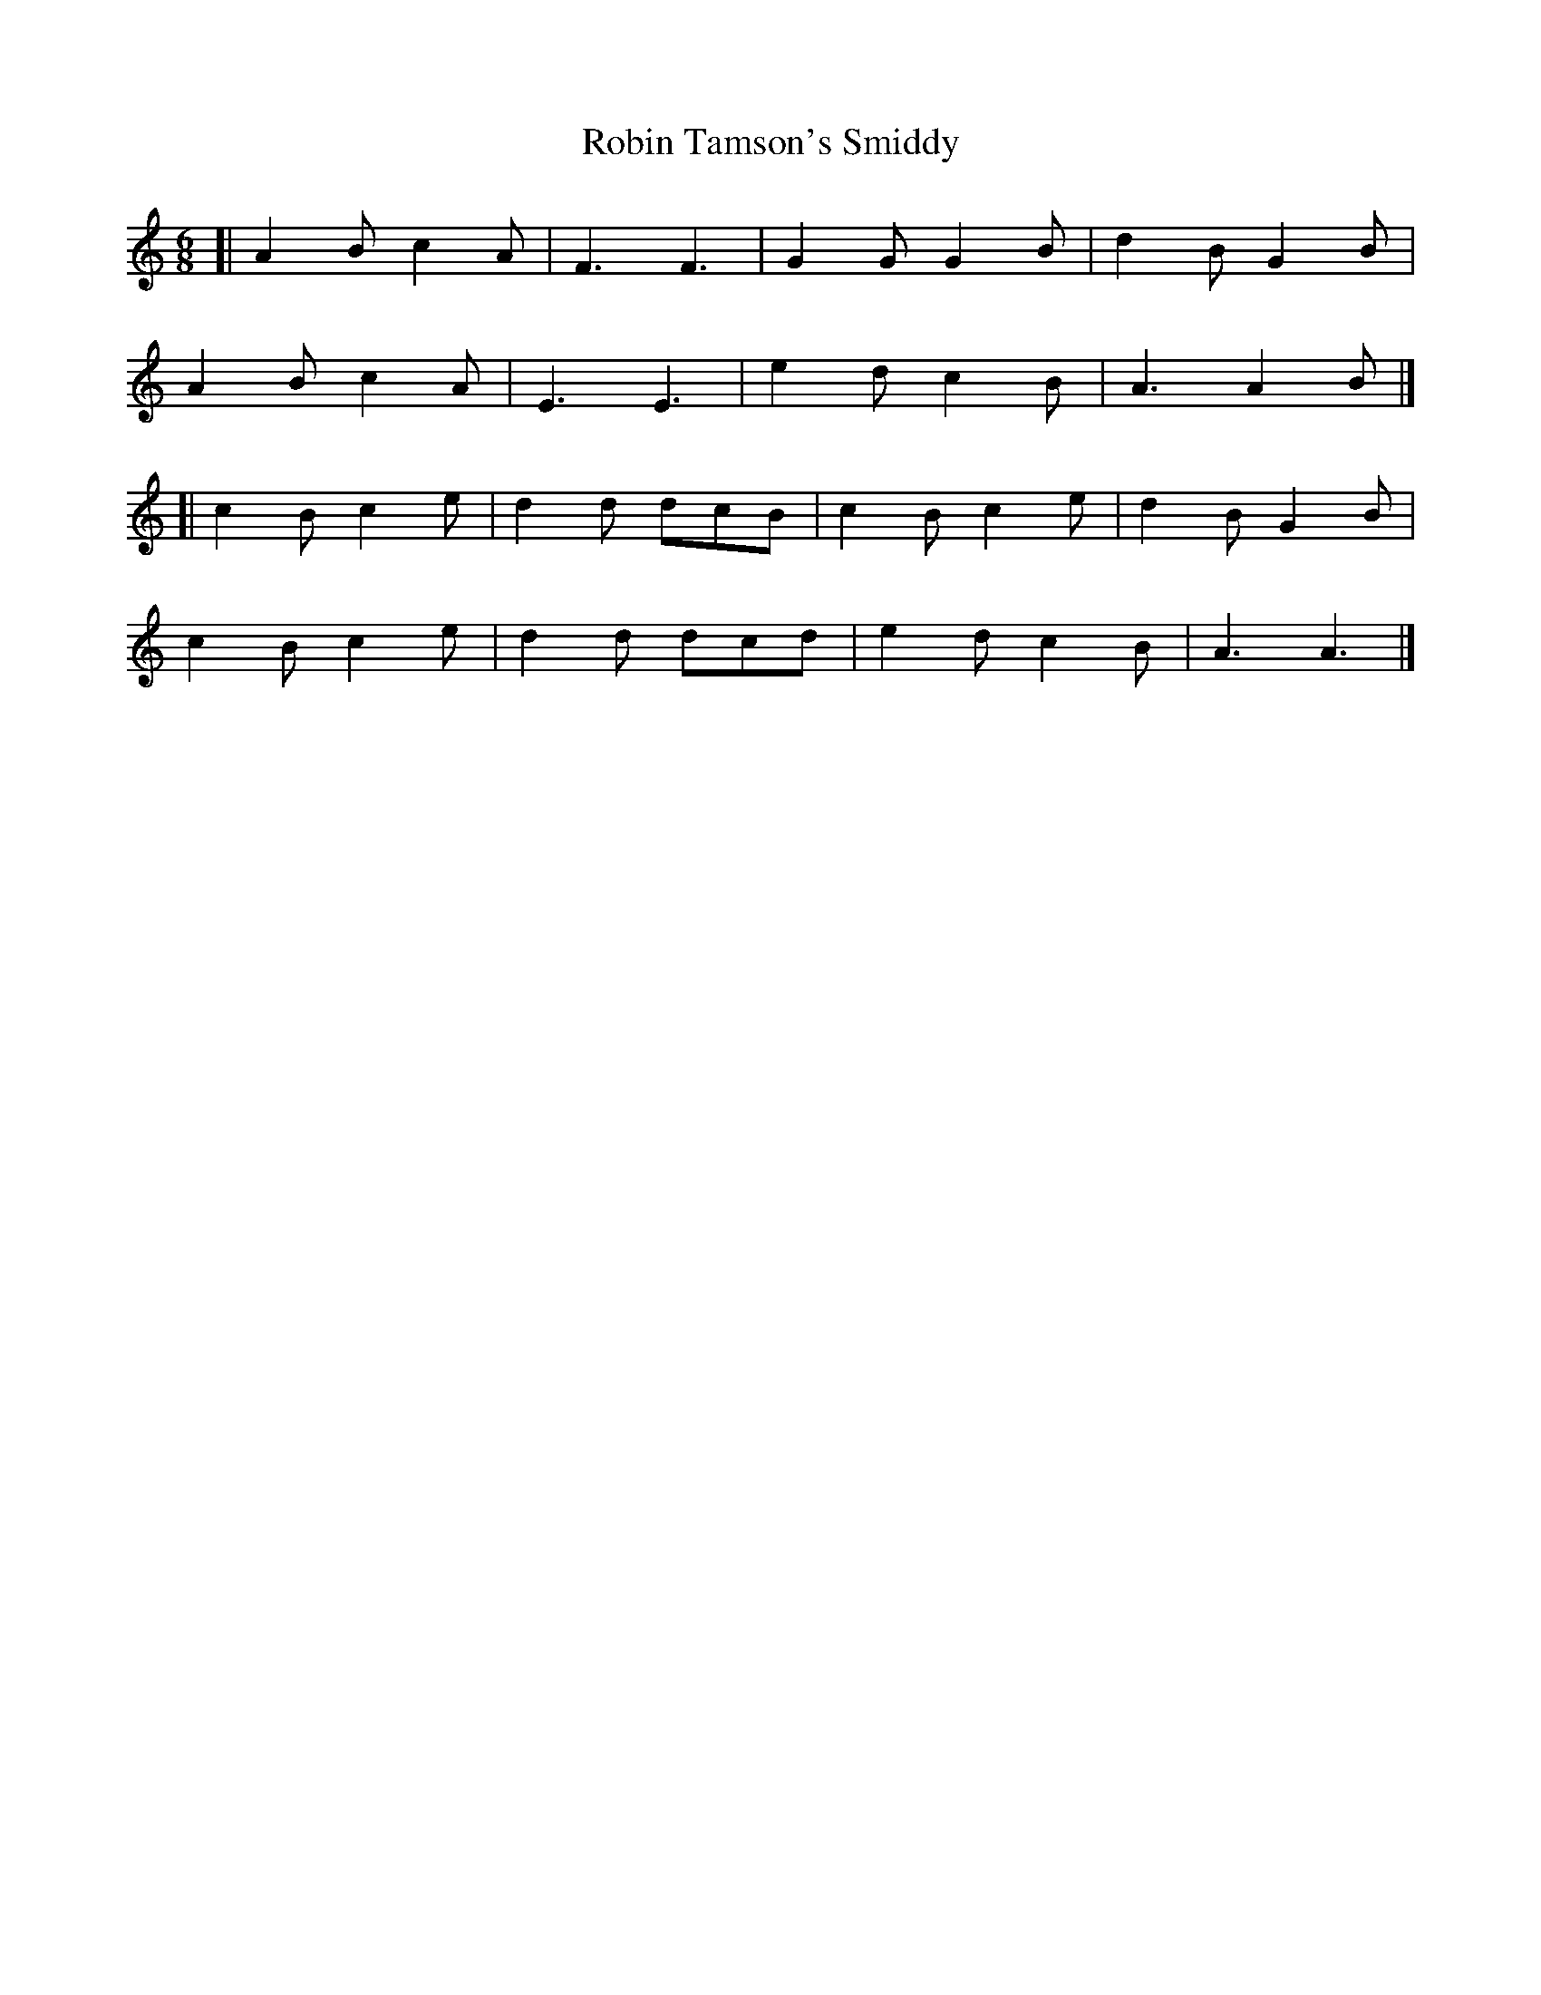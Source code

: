X: 1
T: Robin Tamson's Smiddy
Z: zoronic
S: https://thesession.org/tunes/15158#setting28105
R: jig
M: 6/8
L: 1/8
K: Amin
[| A2B c2A|F3 F3 |G2G G2B|d2B G2B|
A2B c2A|E3 E3 |e2d c2B|A3 A2B|]
[| c2B c2e|d2d dcB|c2B c2e|d2B G2B|
c2B c2e|d2d dcd|e2d c2B|A3 A3 |]
